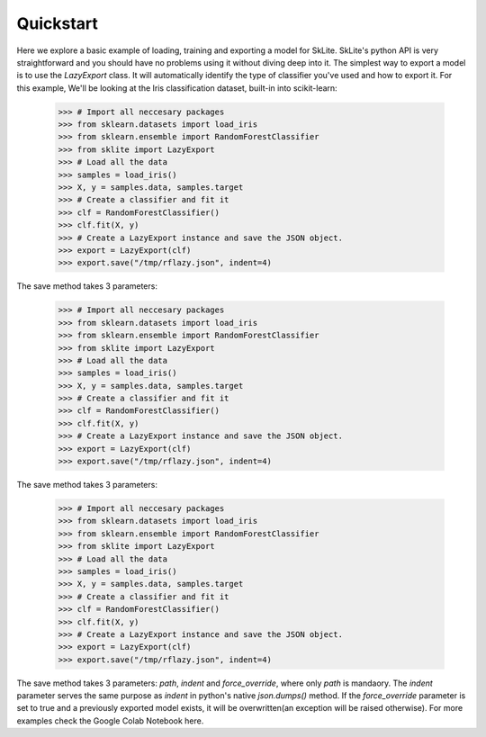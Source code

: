 .. _quickstart:

Quickstart
==========

Here we explore a basic example of loading, training and exporting a model for SkLite. SkLite's python API is very straightforward and you should have no problems using it without diving deep into it. The simplest way to export a model is to use the `LazyExport` class. It will automatically identify the type of classifier you've used and how to export it. For this example, We'll be looking at the Iris classification dataset, built-in into scikit-learn:

    >>> # Import all neccesary packages
    >>> from sklearn.datasets import load_iris
    >>> from sklearn.ensemble import RandomForestClassifier
    >>> from sklite import LazyExport
    >>> # Load all the data
    >>> samples = load_iris()
    >>> X, y = samples.data, samples.target
    >>> # Create a classifier and fit it
    >>> clf = RandomForestClassifier()
    >>> clf.fit(X, y)
    >>> # Create a LazyExport instance and save the JSON object.
    >>> export = LazyExport(clf)
    >>> export.save("/tmp/rflazy.json", indent=4)

The save method takes 3 parameters:

    >>> # Import all neccesary packages
    >>> from sklearn.datasets import load_iris
    >>> from sklearn.ensemble import RandomForestClassifier
    >>> from sklite import LazyExport
    >>> # Load all the data
    >>> samples = load_iris()
    >>> X, y = samples.data, samples.target
    >>> # Create a classifier and fit it
    >>> clf = RandomForestClassifier()
    >>> clf.fit(X, y)
    >>> # Create a LazyExport instance and save the JSON object.
    >>> export = LazyExport(clf)
    >>> export.save("/tmp/rflazy.json", indent=4)

The save method takes 3 parameters:

    >>> # Import all neccesary packages
    >>> from sklearn.datasets import load_iris
    >>> from sklearn.ensemble import RandomForestClassifier
    >>> from sklite import LazyExport
    >>> # Load all the data
    >>> samples = load_iris()
    >>> X, y = samples.data, samples.target
    >>> # Create a classifier and fit it
    >>> clf = RandomForestClassifier()
    >>> clf.fit(X, y)
    >>> # Create a LazyExport instance and save the JSON object.
    >>> export = LazyExport(clf)
    >>> export.save("/tmp/rflazy.json", indent=4)

The save method takes 3 parameters: `path`, `indent` and `force_override`, where only `path` is mandaory. The `indent` parameter serves the same purpose as `indent` in python's native `json.dumps()` method. If the `force_override` parameter is set to true and a previously exported model exists, it will be overwritten(an exception will be raised otherwise). For more examples check the Google Colab Notebook here.
